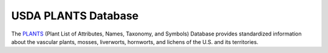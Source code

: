 USDA PLANTS Database
====================

The `PLANTS`_ (Plant List of Attributes, Names, Taxonomy, and Symbols)
Database provides standardized information about the vascular plants,
mosses, liverworts, hornworts, and lichens of the U.S. and its
territories.

.. _PLANTS: https://plants.usda.gov/home
